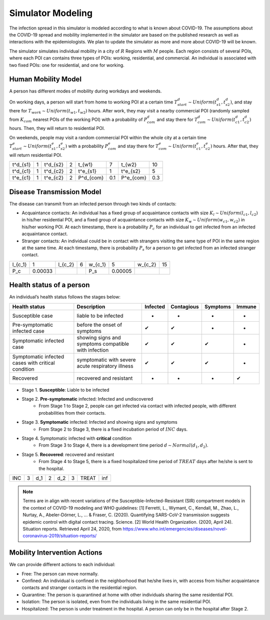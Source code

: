 Simulator Modeling
******************
The infection spread in this simulator is modeled according to what is known about COVID-19. The assumptions about the COVID-19 spread and mobility implemented in the simulator are based on the published research as well as interactions with the epidemiologists. We plan to update the simulator as more and more about COVID-19 will be known.

The simulator simulates individual mobility in a city of :math:`R` Regions with :math:`M` people. Each region consists of several POIs, where each POI can contains three types of POIs: working, residential, and commercial. An individual is associated with two fixed POIs: one for residential, and one for working. 


Human Mobility Model
++++++++++++++++++++
A person has different modes of mobility during workdays and weekends.

On working days, a person will start from home to working POI at a certain time :math:`T^d_{start} \sim Uniform(t^d_{s1}, t^d_{s2})`, and stay there for :math:`T_{work} \sim Uniform(t_{w1}, t_{w2})` hours. After work, they may visit a nearby commercial POI (randomly sampled from :math:`K_{com}` nearest POIs of the working POI)  with a probability of :math:`P^d_{com}` and stay there for :math:`T^d_{com} \sim Uniform (t^d_{c1}, t^d_{c2})` hours. Then, they will return to residential POI.

On weekends, people may visit a random commercial POI within the whole city at a certain time :math:`T^e_{start} \sim Uniform(t^e_{s1}, t^e_{s2})` with a probability :math:`P^e_{com}` and stay there for :math:`T^e_{com} \sim Uniform (t^e_{c1}, t^e_{c2})` hours. After that, they will return residential POI.

+----------+---+----------+---+-----------+-----+-----------+-----+
| t^d_{s1} | 1 | t^d_{s2} | 2 | t_{w1}    |  7  | t_{w2}    | 10  |
+----------+---+----------+---+-----------+-----+-----------+-----+
| t^d_{c1} | 1 | t^d_{c2} | 2 | t^e_{s1}  |  1  | t^e_{s2}  |  5  |
+----------+---+----------+---+-----------+-----+-----------+-----+
| t^e_{c1} | 1 | t^e_{c2} | 2 | P^d_{com} | 0.1 | P^e_{com} | 0.3 |
+----------+---+----------+---+-----------+-----+-----------+-----+

Disease Transmission Model
++++++++++++++++++++++++++
The disease can transmit from an infected person through two kinds of contacts:

- Acquaintance contacts: An individual has a fixed group of acquaintance contacts with size :math:`K_l \sim Uniform(l_{c1}, l_{c2})` in his/her residential POI, and a fixed group of acquaintance contacts with size :math:`K_w \sim Uniform(w_{c1}, w_{c2})` in his/her working POI. At each timestamp, there is a probability :math:`P_c` for an individual to get infected from an infected acquaintance contact.

- Stranger contacts: An individual could be in contact with strangers visiting the same type of POI in the same region at the same time. At each timestamp, there is probability :math:`P_s` for a person to get infected from an infected stranger contact. 

+---------+---------+---------+---+---------+--------+---------+----+
| l_{c_1} | 1       | l_{c_2} | 6 | w_{c_1} | 5      | w_{c_2} | 15 |
+---------+---------+---------+---+---------+--------+---------+----+
| P_c     | 0.00033 |         |   | P_s     | 0.00005|         |    |
+---------+---------+---------+---+---------+--------+---------+----+

Health status of a person
+++++++++++++++++++++++++
An individual’s health status follows the stages below:

+-----------------------------+------------------------------+----------+------------+----------+--------+
| Health status               | Description                  | Infected | Contagious | Symptoms | Immune |
+=============================+==============================+==========+============+==========+========+
| Susceptible case            | liable to be infected        | -        | -          | -        | -      |
+-----------------------------+------------------------------+----------+------------+----------+--------+
| Pre-symptomatic             | before the onset of symptoms | ✔        | ✔          | -        | -      |
| infected case               |                              |          |            |          |        |
+-----------------------------+------------------------------+----------+------------+----------+--------+
| Symptomatic infected case   | showing signs and symptoms   | ✔        | ✔          | ✔        | -      |
|                             | compatible with infection    |          |            |          |        |
+-----------------------------+------------------------------+----------+------------+----------+--------+
| Symptomatic infected cases  | symptomatic with severe      | ✔        | ✔          | ✔        | -      |
| with critical condition     | acute respiratory illness    |          |            |          |        |
+-----------------------------+------------------------------+----------+------------+----------+--------+
| Recovered                   | recovered and resistant      | -        | -          | -        | ✔      |
+-----------------------------+------------------------------+----------+------------+----------+--------+


- Stage 1. **Susceptible**: Liable to be infected

- Stage 2. **Pre-symptomatic** infected: Infected and undiscovered
    * From Stage 1 to Stage 2, people can get infected via contact with infected people, with different probabilities from their contacts.

- Stage 3. **Symptomatic** infected:  Infected and showing signs and symptoms
    * From Stage 2 to Stage 3, there is a fixed incubation period of :math:`INC` days.

- Stage 4. Symptomatic infected with **critical** condition
    * From Stage 3 to Stage 4, there is a development time period :math:`d \sim Normal(d_1, d_2)`.

- Stage 5. **Recovered**: recovered and resistant
    * From Stage 4 to Stage 5, there is a fixed hospitalized time period of :math:`TREAT` days after he/she is sent to the hospital.

+-----+---+-----+---+-----+---+-------+-----+
| INC | 3 | d_1 | 2 | d_2 | 3 | TREAT | inf |
+-----+---+-----+---+-----+---+-------+-----+



.. note::
	Terms are  in align with recent variations of the Susceptible-Infected-Resistant (SIR) compartment models in the context of COVID-19 modeling and WHO guidelines:
	[1] Ferretti, L., Wymant, C., Kendall, M., Zhao, L., Nurtay, A., Abeler-Dörner, L., ... & Fraser, C. (2020). Quantifying SARS-CoV-2 transmission suggests epidemic control with digital contact tracing. Science.
	[2] World Health Organization. (2020, April 24). Situation reports. Retrieved April 24, 2020, from https://www.who.int/emergencies/diseases/novel-coronavirus-2019/situation-reports/

Mobility Intervention Actions
++++++++++++++++++++++++++++++
We can provide different actions to each individual:


- Free: The person can move normally.
- Confined: An individual is confined in the neighborhood that he/she lives in, with access from his/her acquaintance contacts and stranger contacts in the residential region.
- Quarantine: The person is quarantined at home with other individuals sharing the same residential POI. 
- Isolation: The person is isolated, even from the individuals living in the same residential POI.
- Hospitalized: The person is under treatment in the hospital. A person can only be in the hospital after Stage 2.
